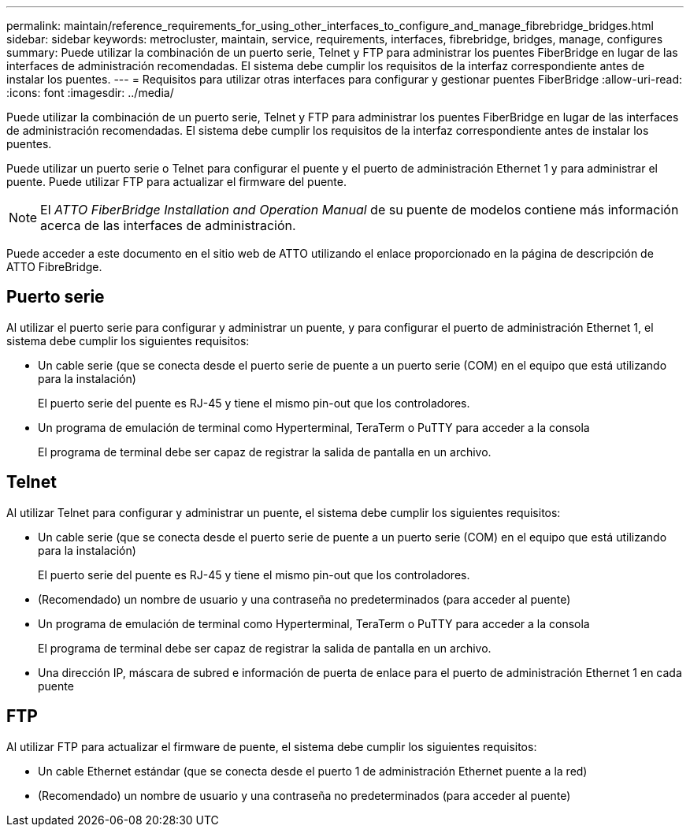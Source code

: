 ---
permalink: maintain/reference_requirements_for_using_other_interfaces_to_configure_and_manage_fibrebridge_bridges.html 
sidebar: sidebar 
keywords: metrocluster, maintain, service, requirements, interfaces, fibrebridge, bridges, manage, configures 
summary: Puede utilizar la combinación de un puerto serie, Telnet y FTP para administrar los puentes FiberBridge en lugar de las interfaces de administración recomendadas. El sistema debe cumplir los requisitos de la interfaz correspondiente antes de instalar los puentes. 
---
= Requisitos para utilizar otras interfaces para configurar y gestionar puentes FiberBridge
:allow-uri-read: 
:icons: font
:imagesdir: ../media/


[role="lead"]
Puede utilizar la combinación de un puerto serie, Telnet y FTP para administrar los puentes FiberBridge en lugar de las interfaces de administración recomendadas. El sistema debe cumplir los requisitos de la interfaz correspondiente antes de instalar los puentes.

Puede utilizar un puerto serie o Telnet para configurar el puente y el puerto de administración Ethernet 1 y para administrar el puente. Puede utilizar FTP para actualizar el firmware del puente.


NOTE: El _ATTO FiberBridge Installation and Operation Manual_ de su puente de modelos contiene más información acerca de las interfaces de administración.

Puede acceder a este documento en el sitio web de ATTO utilizando el enlace proporcionado en la página de descripción de ATTO FibreBridge.



== Puerto serie

Al utilizar el puerto serie para configurar y administrar un puente, y para configurar el puerto de administración Ethernet 1, el sistema debe cumplir los siguientes requisitos:

* Un cable serie (que se conecta desde el puerto serie de puente a un puerto serie (COM) en el equipo que está utilizando para la instalación)
+
El puerto serie del puente es RJ-45 y tiene el mismo pin-out que los controladores.

* Un programa de emulación de terminal como Hyperterminal, TeraTerm o PuTTY para acceder a la consola
+
El programa de terminal debe ser capaz de registrar la salida de pantalla en un archivo.





== Telnet

Al utilizar Telnet para configurar y administrar un puente, el sistema debe cumplir los siguientes requisitos:

* Un cable serie (que se conecta desde el puerto serie de puente a un puerto serie (COM) en el equipo que está utilizando para la instalación)
+
El puerto serie del puente es RJ-45 y tiene el mismo pin-out que los controladores.

* (Recomendado) un nombre de usuario y una contraseña no predeterminados (para acceder al puente)
* Un programa de emulación de terminal como Hyperterminal, TeraTerm o PuTTY para acceder a la consola
+
El programa de terminal debe ser capaz de registrar la salida de pantalla en un archivo.

* Una dirección IP, máscara de subred e información de puerta de enlace para el puerto de administración Ethernet 1 en cada puente




== FTP

Al utilizar FTP para actualizar el firmware de puente, el sistema debe cumplir los siguientes requisitos:

* Un cable Ethernet estándar (que se conecta desde el puerto 1 de administración Ethernet puente a la red)
* (Recomendado) un nombre de usuario y una contraseña no predeterminados (para acceder al puente)


